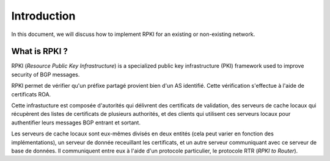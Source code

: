 Introduction
=============
.. sectionauthor:: François Duchêne <francois.duchene@student.uclouvain.be>
.. sectionauthor:: Emile Giot <emile.giot@student.uclouvain.be>
		   
.. describe here your project

In this document, we will discuss how to implement RPKI for an existing or non-existing network.

---------------
What is RPKI ?
---------------

RPKI (*Resource Public Key Infrastructure*) is a specialized public key infrastructure (PKI) framework 
used to improve security of BGP messages. 
   
RPKI permet de vérifier qu'un préfixe partagé provient bien d'un AS identifié. 
Cette vérification s'effectue à l'aide de certificats ROA.

Cette infrastucture est composée d'autorités qui délivrent des certificats de validation, 
des serveurs de cache locaux qui récupèrent des listes de certificats de plusieurs authorités, 
et des clients qui utilisent ces serveurs locaux pour authentifier leurs messages BGP entrant et sortant.

Les serveurs de cache locaux sont eux-mêmes divisés en deux entités (cela peut varier en fonction des implémentations),
un serveur de donnée receuillant les certificats, et un autre serveur communiquant avec ce serveur de base de données.
Il communiquent entre eux à l'aide d'un protocole particulier, le protocole RTR (*RPKI to Router*).
